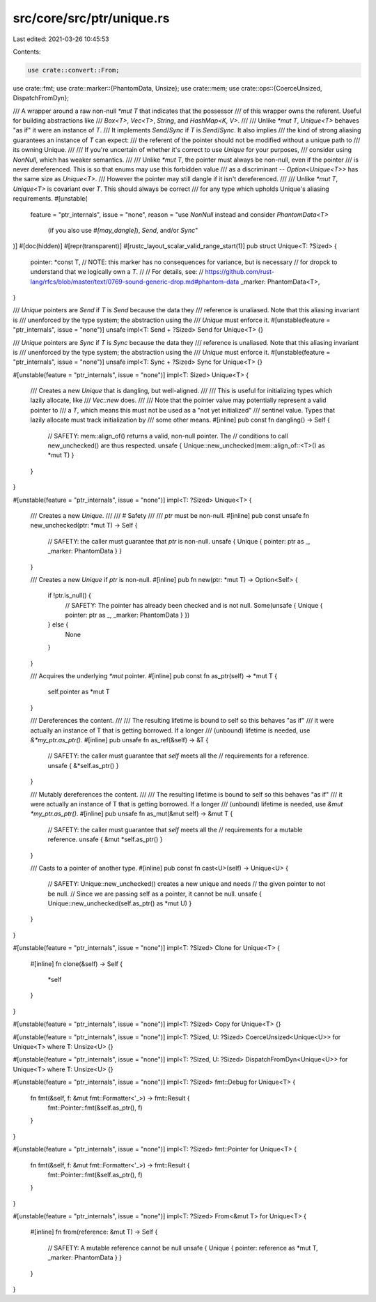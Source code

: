 src/core/src/ptr/unique.rs
==========================

Last edited: 2021-03-26 10:45:53

Contents:

.. code-block:: rs

    use crate::convert::From;
use crate::fmt;
use crate::marker::{PhantomData, Unsize};
use crate::mem;
use crate::ops::{CoerceUnsized, DispatchFromDyn};

/// A wrapper around a raw non-null `*mut T` that indicates that the possessor
/// of this wrapper owns the referent. Useful for building abstractions like
/// `Box<T>`, `Vec<T>`, `String`, and `HashMap<K, V>`.
///
/// Unlike `*mut T`, `Unique<T>` behaves "as if" it were an instance of `T`.
/// It implements `Send`/`Sync` if `T` is `Send`/`Sync`. It also implies
/// the kind of strong aliasing guarantees an instance of `T` can expect:
/// the referent of the pointer should not be modified without a unique path to
/// its owning Unique.
///
/// If you're uncertain of whether it's correct to use `Unique` for your purposes,
/// consider using `NonNull`, which has weaker semantics.
///
/// Unlike `*mut T`, the pointer must always be non-null, even if the pointer
/// is never dereferenced. This is so that enums may use this forbidden value
/// as a discriminant -- `Option<Unique<T>>` has the same size as `Unique<T>`.
/// However the pointer may still dangle if it isn't dereferenced.
///
/// Unlike `*mut T`, `Unique<T>` is covariant over `T`. This should always be correct
/// for any type which upholds Unique's aliasing requirements.
#[unstable(
    feature = "ptr_internals",
    issue = "none",
    reason = "use `NonNull` instead and consider `PhantomData<T>` \
              (if you also use `#[may_dangle]`), `Send`, and/or `Sync`"
)]
#[doc(hidden)]
#[repr(transparent)]
#[rustc_layout_scalar_valid_range_start(1)]
pub struct Unique<T: ?Sized> {
    pointer: *const T,
    // NOTE: this marker has no consequences for variance, but is necessary
    // for dropck to understand that we logically own a `T`.
    //
    // For details, see:
    // https://github.com/rust-lang/rfcs/blob/master/text/0769-sound-generic-drop.md#phantom-data
    _marker: PhantomData<T>,
}

/// `Unique` pointers are `Send` if `T` is `Send` because the data they
/// reference is unaliased. Note that this aliasing invariant is
/// unenforced by the type system; the abstraction using the
/// `Unique` must enforce it.
#[unstable(feature = "ptr_internals", issue = "none")]
unsafe impl<T: Send + ?Sized> Send for Unique<T> {}

/// `Unique` pointers are `Sync` if `T` is `Sync` because the data they
/// reference is unaliased. Note that this aliasing invariant is
/// unenforced by the type system; the abstraction using the
/// `Unique` must enforce it.
#[unstable(feature = "ptr_internals", issue = "none")]
unsafe impl<T: Sync + ?Sized> Sync for Unique<T> {}

#[unstable(feature = "ptr_internals", issue = "none")]
impl<T: Sized> Unique<T> {
    /// Creates a new `Unique` that is dangling, but well-aligned.
    ///
    /// This is useful for initializing types which lazily allocate, like
    /// `Vec::new` does.
    ///
    /// Note that the pointer value may potentially represent a valid pointer to
    /// a `T`, which means this must not be used as a "not yet initialized"
    /// sentinel value. Types that lazily allocate must track initialization by
    /// some other means.
    #[inline]
    pub const fn dangling() -> Self {
        // SAFETY: mem::align_of() returns a valid, non-null pointer. The
        // conditions to call new_unchecked() are thus respected.
        unsafe { Unique::new_unchecked(mem::align_of::<T>() as *mut T) }
    }
}

#[unstable(feature = "ptr_internals", issue = "none")]
impl<T: ?Sized> Unique<T> {
    /// Creates a new `Unique`.
    ///
    /// # Safety
    ///
    /// `ptr` must be non-null.
    #[inline]
    pub const unsafe fn new_unchecked(ptr: *mut T) -> Self {
        // SAFETY: the caller must guarantee that `ptr` is non-null.
        unsafe { Unique { pointer: ptr as _, _marker: PhantomData } }
    }

    /// Creates a new `Unique` if `ptr` is non-null.
    #[inline]
    pub fn new(ptr: *mut T) -> Option<Self> {
        if !ptr.is_null() {
            // SAFETY: The pointer has already been checked and is not null.
            Some(unsafe { Unique { pointer: ptr as _, _marker: PhantomData } })
        } else {
            None
        }
    }

    /// Acquires the underlying `*mut` pointer.
    #[inline]
    pub const fn as_ptr(self) -> *mut T {
        self.pointer as *mut T
    }

    /// Dereferences the content.
    ///
    /// The resulting lifetime is bound to self so this behaves "as if"
    /// it were actually an instance of T that is getting borrowed. If a longer
    /// (unbound) lifetime is needed, use `&*my_ptr.as_ptr()`.
    #[inline]
    pub unsafe fn as_ref(&self) -> &T {
        // SAFETY: the caller must guarantee that `self` meets all the
        // requirements for a reference.
        unsafe { &*self.as_ptr() }
    }

    /// Mutably dereferences the content.
    ///
    /// The resulting lifetime is bound to self so this behaves "as if"
    /// it were actually an instance of T that is getting borrowed. If a longer
    /// (unbound) lifetime is needed, use `&mut *my_ptr.as_ptr()`.
    #[inline]
    pub unsafe fn as_mut(&mut self) -> &mut T {
        // SAFETY: the caller must guarantee that `self` meets all the
        // requirements for a mutable reference.
        unsafe { &mut *self.as_ptr() }
    }

    /// Casts to a pointer of another type.
    #[inline]
    pub const fn cast<U>(self) -> Unique<U> {
        // SAFETY: Unique::new_unchecked() creates a new unique and needs
        // the given pointer to not be null.
        // Since we are passing self as a pointer, it cannot be null.
        unsafe { Unique::new_unchecked(self.as_ptr() as *mut U) }
    }
}

#[unstable(feature = "ptr_internals", issue = "none")]
impl<T: ?Sized> Clone for Unique<T> {
    #[inline]
    fn clone(&self) -> Self {
        *self
    }
}

#[unstable(feature = "ptr_internals", issue = "none")]
impl<T: ?Sized> Copy for Unique<T> {}

#[unstable(feature = "ptr_internals", issue = "none")]
impl<T: ?Sized, U: ?Sized> CoerceUnsized<Unique<U>> for Unique<T> where T: Unsize<U> {}

#[unstable(feature = "ptr_internals", issue = "none")]
impl<T: ?Sized, U: ?Sized> DispatchFromDyn<Unique<U>> for Unique<T> where T: Unsize<U> {}

#[unstable(feature = "ptr_internals", issue = "none")]
impl<T: ?Sized> fmt::Debug for Unique<T> {
    fn fmt(&self, f: &mut fmt::Formatter<'_>) -> fmt::Result {
        fmt::Pointer::fmt(&self.as_ptr(), f)
    }
}

#[unstable(feature = "ptr_internals", issue = "none")]
impl<T: ?Sized> fmt::Pointer for Unique<T> {
    fn fmt(&self, f: &mut fmt::Formatter<'_>) -> fmt::Result {
        fmt::Pointer::fmt(&self.as_ptr(), f)
    }
}

#[unstable(feature = "ptr_internals", issue = "none")]
impl<T: ?Sized> From<&mut T> for Unique<T> {
    #[inline]
    fn from(reference: &mut T) -> Self {
        // SAFETY: A mutable reference cannot be null
        unsafe { Unique { pointer: reference as *mut T, _marker: PhantomData } }
    }
}



